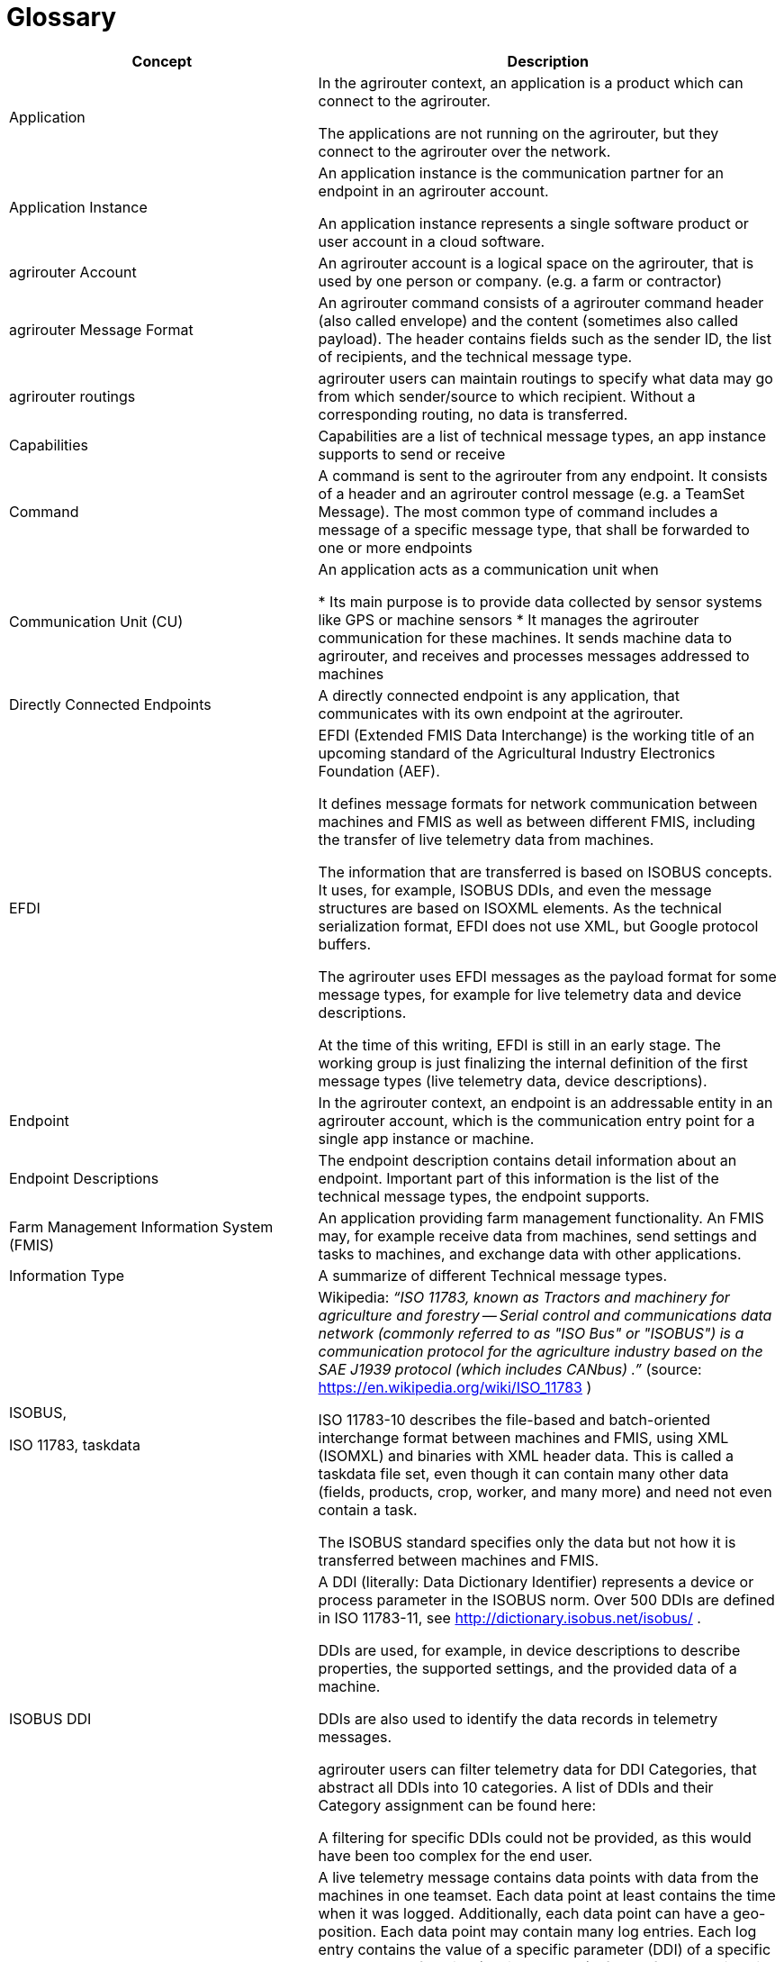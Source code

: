 = Glossary

[cols="2,3",options="header",]
|=====================================================================================================================================================================================================================================================================================================================================================================================================================================================================================================================
|Concept |Description

|Application 
|In the agrirouter context, an application is a product which can connect to the agrirouter.

The applications are not running on the agrirouter, but they connect to the agrirouter over the network.

|Application Instance 
|An application instance is the communication partner for an endpoint in an agrirouter account.

An application instance represents a single software product or user account in a cloud software.

|agrirouter Account 
|An agrirouter account is a logical space on the agrirouter, that is used by one person or company. (e.g. a farm or contractor)

|agrirouter Message Format 
|An agrirouter command consists of a agrirouter command header (also called envelope) and the content (sometimes also called payload). The header contains fields such as the sender ID, the list of recipients, and the technical message type.

|agrirouter routings 
|agrirouter users can maintain routings to specify what data may go from which sender/source to which recipient. Without a corresponding routing, no data is transferred.

|Capabilities 
|Capabilities are a list of technical message types, an app instance supports to send or receive

|Command 
|A command is sent to the agrirouter from any endpoint. It consists of a header and an agrirouter control message (e.g. a TeamSet Message). The most common type of command includes a message of a specific message type, that shall be forwarded to one or more endpoints

|Communication Unit (CU) 
|An application acts as a communication unit when

* Its main purpose is to provide data collected by sensor systems like GPS or machine sensors
* It manages the agrirouter communication for these machines. It sends machine data to agrirouter, and receives and processes messages addressed to machines

|Directly Connected Endpoints 
|A directly connected endpoint is any application, that communicates with its own endpoint at the agrirouter.

|EFDI 
|EFDI (Extended FMIS Data Interchange) is the working title of an upcoming standard of the Agricultural Industry Electronics Foundation (AEF).

It defines message formats for network communication between machines and FMIS as well as between different FMIS, including the transfer of live telemetry data from machines.

The information that are transferred is based on ISOBUS concepts. It uses, for example, ISOBUS DDIs, and even the message structures are based on ISOXML elements. As the technical serialization format, EFDI does not use XML, but Google protocol buffers.

The agrirouter uses EFDI messages as the payload format for some message types, for example for live telemetry data and device descriptions.

At the time of this writing, EFDI is still in an early stage. The working group is just finalizing the internal definition of the first message types (live telemetry data, device descriptions).



|Endpoint 
|In the agrirouter context, an endpoint is an addressable entity in an agrirouter account, which is the communication entry point for a single app instance or machine.

|Endpoint Descriptions 
|The endpoint description contains detail information about an endpoint. Important part of this information is the list of the technical message types, the endpoint supports.

|Farm Management Information System (FMIS) 
|An application providing farm management functionality. An FMIS may, for example receive data from machines, send settings and tasks to machines, and exchange data with other applications.

|Information Type 
|A summarize of different Technical message types.

|ISOBUS,

ISO 11783, taskdata

|Wikipedia: __“ISO 11783, known as Tractors and machinery for agriculture and forestry -- Serial control and communications data network (commonly referred to as "ISO Bus" or "ISOBUS") is a communication protocol for the agriculture industry based on the SAE J1939 protocol (which includes CANbus) .”__ (source: https://en.wikipedia.org/wiki/ISO_11783 )

ISO 11783-10 describes the file-based and batch-oriented interchange format between machines and FMIS, using XML (ISOMXL) and binaries with XML header data. This is called a taskdata file set, even though it can contain many other data (fields, products, crop, worker, and many more) and need not even contain a task.

The ISOBUS standard specifies only the data but not how it is transferred between machines and FMIS.

|ISOBUS DDI 
|A DDI (literally: Data Dictionary Identifier) represents a device or process parameter in the ISOBUS norm. Over 500 DDIs are defined in ISO 11783-11, see http://dictionary.isobus.net/isobus/ .

DDIs are used, for example, in device descriptions to describe properties, the supported settings, and the provided data of a machine.

DDIs are also used to identify the data records in telemetry messages.

agrirouter users can filter telemetry data for DDI Categories, that abstract all DDIs into 10 categories. A list of DDIs and their Category assignment can be found here:

A filtering for specific DDIs could not be provided, as this would have been too complex for the end user.


|Live Telemetry Messages 
|A live telemetry message contains data points with data from the machines in one teamset. Each data point at least contains the time when it was logged. Additionally, each data point can have a geo-position. Each data point may contain many log entries. Each log entry contains the value of a specific parameter (DDI) of a specific component or function (device element) of one of the machines in the teamset.

The user-defined agrirouter routings define which parameters of which machine may go to which recipient. In addition, recipients can subscribe for certain parameters they want to get (sender-independent). Recipients will receive those data, when they are sent to the public address.

The agrirouter uses the routings and the subscriptions to determine the recipients, and the information each of them gets. To each recipient it delivers a filtered version of the messages, which contains only the allowed and subscribed parameters of the allowed machines.

|Machines 
|Machines are agricultural machinery, in the sense of a ISO11783 device.

Machines are tractors, implements such as sprayers, or self-propelled machines like combine harvesters. A machine is described with machine description, which is conceptually based on ISO11783-10 device description.

Machines are the sources of the data records in live telemetry messages which applications send via agrirouter.

From an abstract view, machines are just sensor networks providing sensor data.

|Machine Endpoint 
|A machine endpoint represents one real-world machine in the context of an agrirouter account. The same real-world machine can have endpoints in several agrirouter accounts, but not more than one in the same account.

A message can be addressed to a machine as the recipient. This tells the agrirouter to deliver the message to that CU, to which the machine is connected. If the addressed machine is currently not connected, the agrirouter puts the message in the machine’s feed and delivers it as soon as some CU reports that the machine is now connected. Since machines can be attached to different CUs at different times (connected to different tractor, for example), it is not known in advance which CU that will be.

The message itself will be received and processed by the CU, but addressing it to the machine makes sure that it goes to the right one.

|Message 
|A message is an information or perhaps a request, that is sent from an endpoint to any other endpoint. A message is a possible payload of a command


|Message pushing
|Message pushing is a function of the agrirouter that directly forwards incoming messages to the outbox of an endpoint. 


|Teamset 
|A teamset is a set of connected machines which work and move together and are connected to the same communication unit.

|Virtual Communication Units 

Virtual CUs
|A virtual communication unit is the equivalent of a communication unit for situations where the teamsets are not directly connected to the agrirouter. Instead they are connected to an external telemetry-enabled cloud service, which itself is connected to the agrirouter. Such a telemetry-enabled cloud application has its own mechanisms for connecting farming machines.

For each farm, many machines are connected to the external cloud service, grouped in many teamsets. The cloud application, which makes these machines known on the agrirouter, also reports one virtual communication unit for each teamset.

|=====================================================================================================================================================================================================================================================================================================================================================================================================================================================================================================================




==== Link Section
This page is found in every file and links to the major topics
[width="100%"]
|====
|link:../README.adoc[Index]|link:./general.adoc[OverView]|link:./shortings.adoc[shortings]|link:./terms.adoc[agrirouter in a nutshell]
|====

